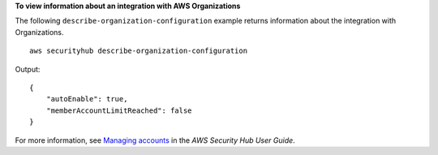 **To view information about an integration with AWS Organizations**

The following ``describe-organization-configuration`` example returns information about the integration with Organizations. ::

    aws securityhub describe-organization-configuration

Output::

    {
        "autoEnable": true,
        "memberAccountLimitReached": false
    }

For more information, see `Managing accounts <https://docs.aws.amazon.com/securityhub/latest/userguide/securityhub-accounts.html>`__ in the *AWS Security Hub User Guide*.
